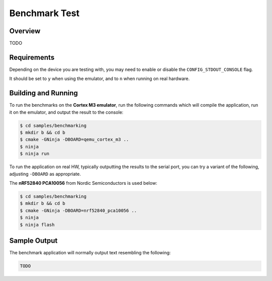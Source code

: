 .. _zscilib-svd-sample:

Benchmark Test
##############

Overview
********

TODO

Requirements
************

Depending on the device you are testing with, you may need to enable or
disable the ``CONFIG_STDOUT_CONSOLE`` flag.

It should be set to ``y`` when using the emulator, and to ``n`` when running on
real hardware.

Building and Running
********************

To run the benchmarks on the **Cortex M3 emulator**, run the following commands
which will compile the application, run it on the emulator, and output
the result to the console:

.. code-block:: console

    $ cd samples/benchmarking
    $ mkdir b && cd b
    $ cmake -GNinja -DBOARD=qemu_cortex_m3 ..
    $ ninja
    $ ninja run

To run the application on real HW, typically outputting the results to the
serial port, you can try a variant of the following, adjusting ``-DBOARD``
as appropriate.

The **nRF52840 PCA10056** from Nordic Semiconductors is used below:

.. code-block:: console

    $ cd samples/benchmarking
    $ mkdir b && cd b
    $ cmake -GNinja -DBOARD=nrf52840_pca10056 ..
    $ ninja
    $ ninja flash

Sample Output
*************

The benchmark application will normally output text resembling the following:

.. code-block:: console

    TODO
